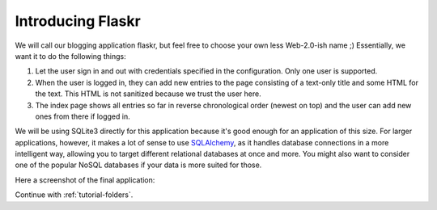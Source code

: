 .. _`tutorial-introduction`:

Introducing Flaskr
==================

We will call our blogging application flaskr, but feel free to choose your own
less Web-2.0-ish name ;)  Essentially, we want it to do the following things:

1. Let the user sign in and out with credentials specified in the
   configuration.  Only one user is supported.
2. When the user is logged in, they can add new entries to the page
   consisting of a text-only title and some HTML for the text.  This HTML
   is not sanitized because we trust the user here.
3. The index page shows all entries so far in reverse chronological order
   (newest on top) and the user can add new ones from there if logged in.

We will be using SQLite3 directly for this application because it's good
enough for an application of this size.  For larger applications, however,
it makes a lot of sense to use `SQLAlchemy`_, as it handles database
connections in a more intelligent way, allowing you to target different
relational databases at once and more.  You might also want to consider
one of the popular NoSQL databases if your data is more suited for those.

Here a screenshot of the final application:

.. image:: ../_static/flaskr.png
   :align: center
   :class: screenshot
   :alt: screenshot of the final application

Continue with :ref:`tutorial-folders`.

.. _SQLAlchemy: http://www.sqlalchemy.org/
